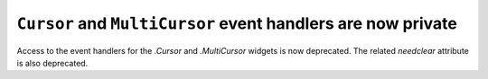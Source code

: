 ``Cursor`` and ``MultiCursor`` event handlers are now private
~~~~~~~~~~~~~~~~~~~~~~~~~~~~~~~~~~~~~~~~~~~~~~~~~~~~~~~~~~~~~

Access to the event handlers for the `.Cursor` and `.MultiCursor` widgets is
now deprecated. The related *needclear* attribute is also deprecated.

